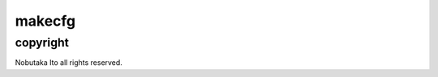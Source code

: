 ========================================
makecfg
========================================

copyright
=============

Nobutaka Ito all rights reserved.
